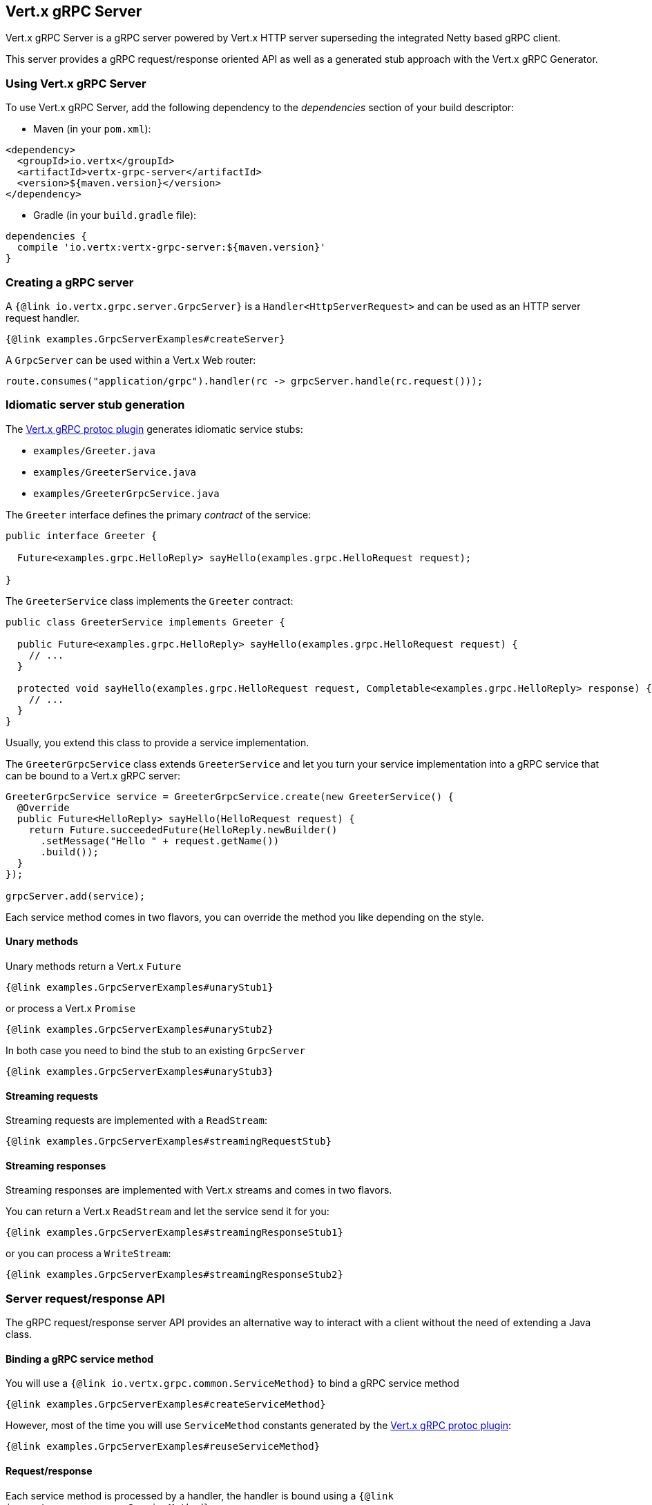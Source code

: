 == Vert.x gRPC Server

Vert.x gRPC Server is a gRPC server powered by Vert.x HTTP server superseding the integrated Netty based gRPC client.

This server provides a gRPC request/response oriented API as well as a generated stub approach with the Vert.x gRPC Generator.

=== Using Vert.x gRPC Server

To use Vert.x gRPC Server, add the following dependency to the _dependencies_ section of your build descriptor:

* Maven (in your `pom.xml`):

[source,xml,subs="+attributes"]
----
<dependency>
  <groupId>io.vertx</groupId>
  <artifactId>vertx-grpc-server</artifactId>
  <version>${maven.version}</version>
</dependency>
----

* Gradle (in your `build.gradle` file):

[source,groovy,subs="+attributes"]
----
dependencies {
  compile 'io.vertx:vertx-grpc-server:${maven.version}'
}
----

=== Creating a gRPC server

A `{@link io.vertx.grpc.server.GrpcServer}` is a `Handler<HttpServerRequest>` and can be used as an HTTP server request handler.

[source,java]
----
{@link examples.GrpcServerExamples#createServer}
----

A `GrpcServer` can be used within a Vert.x Web router:

[source,java]
----
route.consumes("application/grpc").handler(rc -> grpcServer.handle(rc.request()));
----

[[idiomatic-server]]
=== Idiomatic server stub generation

The <<vertx-grpc-protoc-plugin,Vert.x gRPC protoc plugin>> generates idiomatic service stubs:

- `examples/Greeter.java`
- `examples/GreeterService.java`
- `examples/GreeterGrpcService.java`

The `Greeter` interface defines the primary _contract_ of the service:

[source,java]
----
public interface Greeter {

  Future<examples.grpc.HelloReply> sayHello(examples.grpc.HelloRequest request);

}
----

The `GreeterService` class implements the `Greeter` contract:

[source,java]
----
public class GreeterService implements Greeter {

  public Future<examples.grpc.HelloReply> sayHello(examples.grpc.HelloRequest request) {
    // ...
  }

  protected void sayHello(examples.grpc.HelloRequest request, Completable<examples.grpc.HelloReply> response) {
    // ...
  }
}
----

Usually, you extend this class to provide a service implementation.

The `GreeterGrpcService` class extends `GreeterService` and let you turn your service implementation into a gRPC service
that can be bound to a Vert.x gRPC server:

[source,java]
----
GreeterGrpcService service = GreeterGrpcService.create(new GreeterService() {
  @Override
  public Future<HelloReply> sayHello(HelloRequest request) {
    return Future.succeededFuture(HelloReply.newBuilder()
      .setMessage("Hello " + request.getName())
      .build());
  }
});

grpcServer.add(service);
----

Each service method comes in two flavors, you can override the method you like depending on the style.

==== Unary methods

Unary methods return a Vert.x `Future`

[source,java]
----
{@link examples.GrpcServerExamples#unaryStub1}
----

or process a Vert.x `Promise`

[source,java]
----
{@link examples.GrpcServerExamples#unaryStub2}
----

In both case you need to bind the stub to an existing `GrpcServer`

[source,java]
----
{@link examples.GrpcServerExamples#unaryStub3}
----

==== Streaming requests

Streaming requests are implemented with a `ReadStream`:

[source,java]
----
{@link examples.GrpcServerExamples#streamingRequestStub}
----

==== Streaming responses

Streaming responses are implemented with Vert.x streams and comes in two flavors.

You can return a Vert.x `ReadStream` and let the service send it for you:

[source,java]
----
{@link examples.GrpcServerExamples#streamingResponseStub1}
----

or you can process a `WriteStream`:

[source,java]
----
{@link examples.GrpcServerExamples#streamingResponseStub2}
----

=== Server request/response API

The gRPC request/response server API provides an alternative way to interact with a client without the need of extending
a Java class.

==== Binding a gRPC service method

You will use a `{@link io.vertx.grpc.common.ServiceMethod}` to bind a gRPC service method

[source,java]
----
{@link examples.GrpcServerExamples#createServiceMethod}
----

However, most of the time you will use `ServiceMethod` constants generated by the <<vertx-grpc-protoc-plugin,Vert.x gRPC protoc plugin>>:

[source,java]
----
{@link examples.GrpcServerExamples#reuseServiceMethod}
----

==== Request/response

Each service method is processed by a handler, the handler is bound using a `{@link io.vertx.grpc.common.ServiceMethod}`.

[source,java]
----
{@link examples.GrpcServerExamples#requestResponse}
----

==== Streaming request

You can set handlers to process request events

[source,java]
----
{@link examples.GrpcServerExamples#streamingRequest}
----

==== Streaming response

A streaming response involves calling `{@link io.vertx.grpc.server.GrpcServerResponse#write}` for each element of the stream
and using `{@link io.vertx.grpc.server.GrpcServerResponse#end()}` to end the stream

[source,java]
----
{@link examples.GrpcServerExamples#streamingResponse}
----

==== Bidi request/response

A bidi request/response is simply the combination of a streaming request and a streaming response

[source,java]
----
{@link examples.GrpcServerExamples#bidi}
----

=== gRPC protocols

==== HTTP/2 protocol

The default protocol served by the Vert.x gRPC server is HTTP/2.

In addition, Vert.x gRPC server also supports https://github.com/grpc/grpc-web[gRPC-Web] protocol and HTTP/JSON transcoding.

==== gRPC-Web protocol

The Vert.x gRPC Server supports the gRPC-Web protocol by default.

To disable the gRPC-Web protocol support, configure options with {@link io.vertx.grpc.server.GrpcServerOptions#setGrpcWebEnabled GrpcServerOptions#setGrpcWebEnabled(false)} and then create a server with {@link io.vertx.grpc.server.GrpcServer#server(io.vertx.core.Vertx, io.vertx.grpc.server.GrpcServerOptions) GrpcServer#server(vertx, options)}.

If your website server and the gRPC server are different, you have to configure the gRPC server for CORS.
This can be done with a Vert.x Web router and the CORS handler:

[source,java]
----
CorsHandler corsHandler = CorsHandler.create()
  .addRelativeOrigin("https://www.mycompany.com")
  .allowedHeaders(Set.of("keep-alive","user-agent","cache-control","content-type","content-transfer-encoding","x-custom-key","x-user-agent","x-grpc-web","grpc-timeout"))
  .exposedHeaders(Set.of("x-custom-key","grpc-status","grpc-message"));
router.route("/com.mycompany.MyService/*").handler(corsHandler);
----

==== gRPC Transcoding

The Vert.x gRPC server supports <<grpc-transcoding,gRPC transcoding>> that enables mapping between HTTP/JSON requests and gRPC services.

=== Flow control

Request and response are back pressured Vert.x streams.

You can pause/resume/fetch a request

[source,java]
----
{@link examples.GrpcServerExamples#requestFlowControl}
----

You can check the writability of a response and set a drain handler

[source,java]
----
{@link examples.GrpcServerExamples#responseFlowControl}
----

=== Timeout and deadlines

The gRPC server handles timeout and deadlines.

Whenever the service receives a request indicating a timeout, the timeout can be retrieved.

[source,java]
----
{@link examples.GrpcServerExamples#checkTimeout}
----

By default, the server

- does not schedule automatically a deadline for a given request
- does not automatically propagate the deadline to a vertx client

The server can schedule deadlines: when a request carries a timeout, the server schedules
locally a timer to cancel the request when the response has not been sent in time.

The server can propagate deadlines: when a request carries a timeout, the server calculate the deadline
and associate the current server request with this deadline. Vert.x gRPC client can use this deadline to compute
a timeout to be sent and cascade the timeout to another gRPC server.

[source,java]
----
{@link examples.GrpcServerExamples#deadlineConfiguration}
----

=== JSON wire format

gRPC implicitly assumes the usage of the https://protobuf.dev[Protobuf] wire format.

The Vert.x gRPC server supports the JSON wire format as well, that is gRPC requests carrying the `application/grpc+json` content type.

The `com.google.protobuf:protobuf-java-util` library performs the JSON encoding/decoding.

Anemic JSON is also supported with Vert.x `JsonObject`

[source,java]
----
{@link examples.GrpcServerExamples#anemicJson}
----

=== Compression

You can compress response messages by setting the response encoding *prior* before sending any message

[source,java]
----
{@link examples.GrpcServerExamples#responseCompression}
----

NOTE: Compression is not supported over the gRPC-Web protocol.

=== Decompression

Decompression is done transparently by the server when the client send encoded requests.

NOTE: Decompression is not supported over the gRPC-Web protocol.

=== Message level API

The server provides a message level API to interact directly with protobuf encoded gRPC messages.

TIP: the server message level API can be used with the client message level API to write a gRPC reverse proxy

Such API is useful when you are not interested in the content of the messages, and instead you want to forward them to
another service, e.g. you are writing a proxy.

[source,java]
----
{@link examples.GrpcServerExamples#protobufLevelAPI}
----

You can also set a `messageHandler` to handle `{@link io.vertx.grpc.common.GrpcMessage}`, such messages preserve the
client encoding, which is useful the service you are forwarding to can handle compressed messages directly, in this case
the message does not need to be decompressed and compressed again.

[source,java]
----
{@link examples.GrpcServerExamples#messageLevelAPI}
----

The `{@link io.vertx.grpc.server.GrpcServerResponse#writeMessage}` and `{@link io.vertx.grpc.server.GrpcServerResponse#endMessage}` will
handle the message encoding:

- when the message uses the response encoding, the message is sent as is
- when the message uses a different encoding, it will be encoded, e.g. compressed or uncompressed

=== gRPC Reflection service

Support for the https://grpc.io/docs/guides/reflection/[gRPC reflection service] can be added to your Vert.x gRPC Server.

To use the Reflection service, add the following dependency:

* Maven (in your `pom.xml`):

[source,xml,subs="+attributes"]
----
<dependency>
  <groupId>io.vertx</groupId>
  <artifactId>vertx-grpc-reflection</artifactId>
  <version>${maven.version}</version>
</dependency>
----

* Gradle (in your `build.gradle` file):

[source,groovy,subs="+attributes"]
----
dependencies {
  compile 'io.vertx:vertx-grpc-reflection:${maven.version}'
}
----

You can then deploy the reflection service in your server:

[source,java]
----
{@link examples.GrpcServerExamples#reflectionExample}
----

=== gRPC Health service

The gRPC Health service implements the standard https://github.com/grpc/grpc/blob/master/doc/health-checking.md[gRPC health checking protocol], which allows clients to check the health status of your services.

By default `HealthService` returns all registered services with status `SERVING`, if you want to override this, you need to register health check, for the specified service.

The Health service provides a simple way to expose health status of your services via gRPC.
It implements two RPCs:

* `Check`: For checking the health status of a service
* `List`: For listing services and their health status
* `Watch`: For watching the health status of a service over time

To use the Health Service, add the following dependency:

* Maven (in your `pom.xml`):

[source,xml,subs="+attributes"]
----
<dependency>
  <groupId>io.vertx</groupId>
  <artifactId>vertx-grpc-health</artifactId>
  <version>${maven.version}</version>
</dependency>
----

* Gradle (in your `build.gradle` file):

[source,groovy,subs="+attributes"]
----
dependencies {
  compile 'io.vertx:vertx-grpc-health:${maven.version}'
}
----

Here's how to create and bind a Health service to your gRPC server:

[source,java]
----
{@link examples.GrpcServerExamples#healthServiceExample}
----

Clients can then check the health of your services using the standard gRPC health checking protocol.

NOTE: health check service is in tech preview in Vert.x 5.0 until the API becomes stable.
